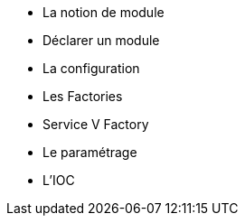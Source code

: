 ** La notion de module
** Déclarer un module
** La configuration
** Les Factories
** Service V Factory
** Le paramétrage
** L'IOC
